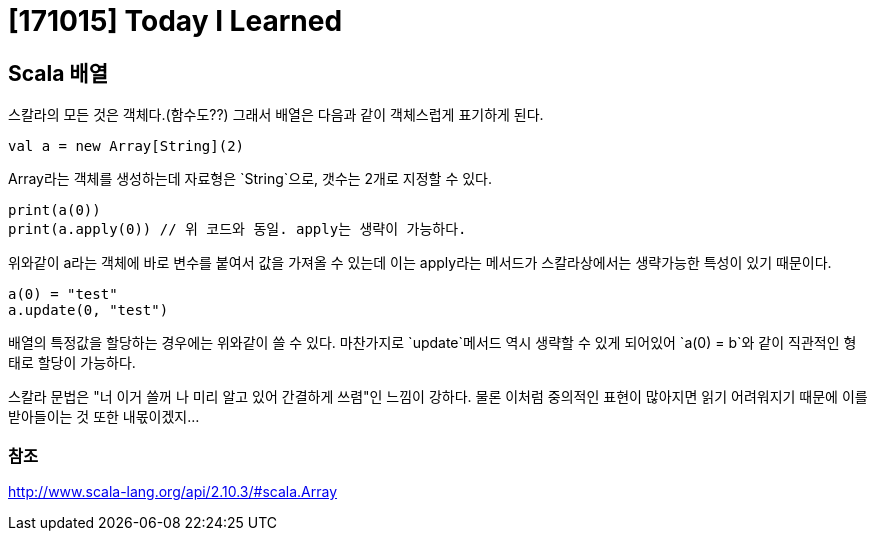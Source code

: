 # [171015] Today I Learned

## Scala 배열

스칼라의 모든 것은 객체다.(함수도??) 그래서 배열은 다음과 같이 객체스럽게 표기하게 된다.

[source, scala]
----
val a = new Array[String](2)
----

Array라는 객체를 생성하는데 자료형은 `String`으로, 갯수는 2개로 지정할 수 있다.

[source, scala]
----
print(a(0))
print(a.apply(0)) // 위 코드와 동일. apply는 생략이 가능하다.
----

위와같이 a라는 객체에 바로 변수를 붙여서 값을 가져올 수 있는데 이는 apply라는 메서드가 스칼라상에서는 생략가능한 특성이 있기 때문이다.


[source, scala]
----
a(0) = "test"
a.update(0, "test")
----

배열의 특정값을 할당하는 경우에는 위와같이 쓸 수 있다. 마찬가지로 `update`메서드 역시 생략할 수 있게 되어있어 `a(0) = b`와 같이 직관적인 형태로 할당이 가능하다.

스칼라 문법은 "너 이거 쓸꺼 나 미리 알고 있어 간결하게 쓰렴"인 느낌이 강하다. 물론 이처럼 중의적인 표현이 많아지면 읽기 어려워지기 때문에 이를 받아들이는 것 또한 내몫이겠지...

### 참조

http://www.scala-lang.org/api/2.10.3/#scala.Array
